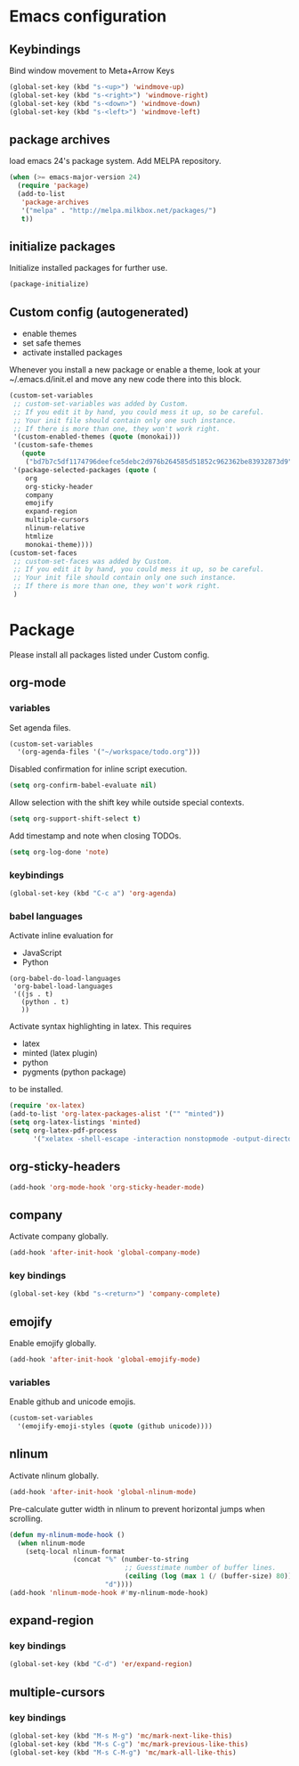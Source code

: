 * Emacs configuration
** Keybindings
Bind window movement to Meta+Arrow Keys
#+BEGIN_SRC emacs-lisp
(global-set-key (kbd "s-<up>") 'windmove-up)
(global-set-key (kbd "s-<right>") 'windmove-right)
(global-set-key (kbd "s-<down>") 'windmove-down)
(global-set-key (kbd "s-<left>") 'windmove-left)
#+END_SRC

** package archives
 load emacs 24's package system. Add MELPA repository.
 #+BEGIN_SRC emacs-lisp
 (when (>= emacs-major-version 24)
   (require 'package)
   (add-to-list
    'package-archives
    '("melpa" . "http://melpa.milkbox.net/packages/")
    t))
 #+END_SRC

** initialize packages
Initialize installed packages for further use.
#+BEGIN_SRC emacs-lisp
(package-initialize)
#+END_SRC

** Custom config (autogenerated)
- enable themes
- set safe themes
- activate installed packages

Whenever you install a new package or enable a theme, look at your ~/.emacs.d/init.el and move any
new code there into this block.
#+BEGIN_SRC emacs-lisp
(custom-set-variables
 ;; custom-set-variables was added by Custom.
 ;; If you edit it by hand, you could mess it up, so be careful.
 ;; Your init file should contain only one such instance.
 ;; If there is more than one, they won't work right.
 '(custom-enabled-themes (quote (monokai)))
 '(custom-safe-themes
   (quote
    ("bd7b7c5df1174796deefce5debc2d976b264585d51852c962362be83932873d9" default)))
 '(package-selected-packages (quote ( 
    org
    org-sticky-header
    company
    emojify
    expand-region
    multiple-cursors
    nlinum-relative
    htmlize
    monokai-theme))))
(custom-set-faces
 ;; custom-set-faces was added by Custom.
 ;; If you edit it by hand, you could mess it up, so be careful.
 ;; Your init file should contain only one such instance.
 ;; If there is more than one, they won't work right.
 )
#+END_SRC

* Package
Please install all packages listed under Custom config.

** org-mode
*** variables
Set agenda files.
#+BEGIN_SRC emacs-lisp
(custom-set-variables
  '(org-agenda-files '("~/workspace/todo.org")))
#+END_SRC

Disabled confirmation for inline script execution.
#+BEGIN_SRC emacs-lisp
(setq org-confirm-babel-evaluate nil)
#+END_SRC

Allow selection with the shift key while outside special contexts.
#+BEGIN_SRC emacs-lisp
(setq org-support-shift-select t)
#+END_SRC

Add timestamp and note when closing TODOs.
#+BEGIN_SRC emacs-lisp
(setq org-log-done 'note)
#+END_SRC

*** keybindings
#+BEGIN_SRC emacs-lisp
(global-set-key (kbd "C-c a") 'org-agenda)
#+END_SRC

*** babel languages
Activate inline evaluation for
- JavaScript
- Python
#+BEGIN_SRC 
(org-babel-do-load-languages
 'org-babel-load-languages
 '((js . t)
   (python . t)
   ))
#+END_SRC

Activate syntax highlighting in latex.
This requires
- latex
- minted (latex plugin)
- python
- pygments (python package)
to be installed.
#+BEGIN_SRC emacs-lisp
(require 'ox-latex)
(add-to-list 'org-latex-packages-alist '("" "minted"))
(setq org-latex-listings 'minted)
(setq org-latex-pdf-process
      '("xelatex -shell-escape -interaction nonstopmode -output-directory %o %f"))
#+END_SRC

** org-sticky-headers
#+BEGIN_SRC emacs-lisp
(add-hook 'org-mode-hook 'org-sticky-header-mode)
#+END_SRC
** company
Activate company globally.
#+BEGIN_SRC emacs-lisp
(add-hook 'after-init-hook 'global-company-mode)
#+END_SRC

*** key bindings
#+BEGIN_SRC emacs-lisp
(global-set-key (kbd "s-<return>") 'company-complete)
#+END_SRC

** emojify
Enable emojify globally.
#+BEGIN_SRC emacs-lisp
(add-hook 'after-init-hook 'global-emojify-mode)
#+END_SRC

*** variables
Enable github and unicode emojis.
#+BEGIN_SRC emacs-lisp
(custom-set-variables
  '(emojify-emoji-styles (quote (github unicode))))
#+END_SRC

** nlinum
Activate nlinum globally.
#+BEGIN_SRC emacs-lisp
(add-hook 'after-init-hook 'global-nlinum-mode)
#+END_SRC

Pre-calculate gutter width in nlinum to prevent horizontal jumps when scrolling.
#+BEGIN_SRC emacs-lisp
(defun my-nlinum-mode-hook ()
  (when nlinum-mode
    (setq-local nlinum-format
                (concat "%" (number-to-string
                             ;; Guesstimate number of buffer lines.
                             (ceiling (log (max 1 (/ (buffer-size) 80)) 10)))
                        "d"))))
(add-hook 'nlinum-mode-hook #'my-nlinum-mode-hook)
#+END_SRC

** expand-region
*** key bindings
#+BEGIN_SRC emacs-lisp
(global-set-key (kbd "C-d") 'er/expand-region)
#+END_SRC

** multiple-cursors
*** key bindings
#+BEGIN_SRC emacs-lisp
(global-set-key (kbd "M-s M-g") 'mc/mark-next-like-this)
(global-set-key (kbd "M-s C-g") 'mc/mark-previous-like-this)
(global-set-key (kbd "M-s C-M-g") 'mc/mark-all-like-this)
#+END_SRC
